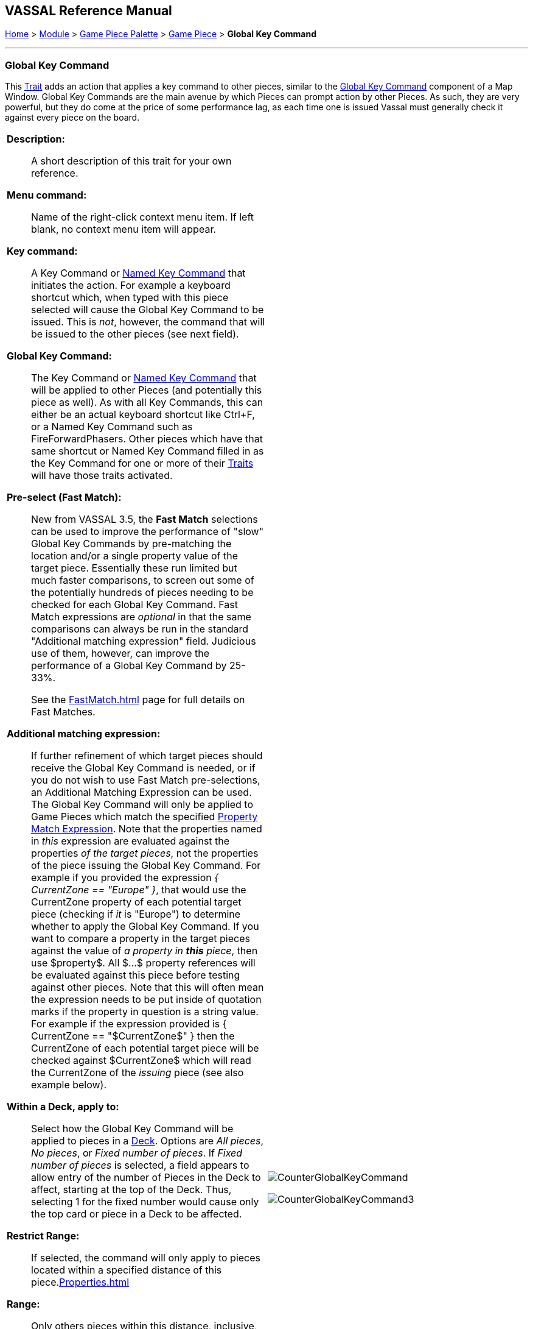 == VASSAL Reference Manual
[#top]

[.small]#<<index.adoc#toc,Home>> > <<GameModule.adoc#top,Module>> > <<PieceWindow.adoc#top,Game Piece Palette>># [.small]#>  <<GamePiece.adoc#top,Game Piece>># [.small]#> *Global Key Command*#

'''''

=== Global Key Command

This <<GamePiece.adoc#Traits,Trait>> adds an action that applies a key command to other pieces, similar to the <<Map.adoc#GlobalKeyCommand,Global Key Command>> component of a Map Window.
Global Key Commands are the main avenue by which Pieces can prompt action by other Pieces.
As such, they are very powerful, but they do come at the price of some performance lag, as each time one is issued Vassal must generally check it against every piece on the board.


[width="100%",cols="50%a,^50%a",]
|===
|*Description:*:: A short description of this trait for your own reference.

*Menu command:*:: Name of the right-click context menu item.
If left blank, no context menu item will appear.

*Key command:*::  A Key Command or <<NamedKeyCommand.adoc#top,Named Key Command>> that initiates the action.
For example a keyboard shortcut which, when typed with this piece selected will cause the Global Key Command to be issued.
This is _not_, however, the command that will be issued to the other pieces (see next field).

*Global Key Command:*::  The Key Command or <<NamedKeyCommand.adoc#top,Named Key Command>> that will be applied to other Pieces (and potentially this piece as well). As with all Key Commands, this can either be an actual keyboard shortcut like Ctrl+F, or a Named Key Command such as FireForwardPhasers.
Other pieces which have that same shortcut or Named Key Command filled in as the Key Command for one or more of their <<GamePiece.adoc#Traits,Traits>> will have those traits activated.

*Pre-select (Fast Match):*::  New from VASSAL 3.5, the *Fast Match* selections can be used to improve the performance of "slow" Global Key Commands by pre-matching the location and/or a single property value of the target piece. Essentially these run limited but much faster comparisons, to screen out some of the potentially hundreds of pieces needing to be checked for each Global Key Command. Fast Match expressions are _optional_ in that the same comparisons can always be run in the standard "Additional matching expression" field. Judicious use of them, however, can improve the performance of a Global Key Command by 25-33%.
+
See the <<FastMatch.adoc#top>> page for full details on Fast Matches.

*Additional matching expression:*::  If further refinement of which target pieces should receive the Global Key Command is needed, or if you do not wish to use Fast Match pre-selections, an Additional Matching Expression can be used. The Global Key Command will only be applied to Game Pieces which match the specified <<PropertyMatchExpression.adoc#top,Property Match Expression>>. Note that the properties named in _this_ expression are evaluated against the properties _of the target pieces_, not the properties of the piece issuing the Global Key Command.
For example if you provided the expression _{ CurrentZone == "Europe" }_, that would use the CurrentZone property of each potential target piece (checking if _it_ is "Europe") to determine whether to apply the Global Key Command.
If you want to compare a property in the target pieces against the value of _a property in *this* piece_, then use $property$. All $...$ property references will be evaluated against this piece before testing against other pieces.
Note that this will often mean the expression needs to be put inside of quotation marks if the property in question is a string value.
For example if the expression provided is { CurrentZone == "$CurrentZone$" } then the CurrentZone of each potential target piece will be checked against $CurrentZone$ which will read the CurrentZone of the _issuing_ piece (see also example below).

*Within a Deck, apply to:*::  Select how the Global Key Command will be applied to pieces in a <<Deck.adoc#top,Deck>>. Options are _All pieces_, _No pieces_, or _Fixed number of pieces_.
If _Fixed number of pieces_ is selected, a field appears to allow entry of the number of Pieces in the Deck to affect, starting at the top of the Deck.
Thus, selecting 1 for the fixed number would cause only the top card or piece in a Deck to be affected.

*Restrict Range:*::  If selected, the command will only apply to pieces located within a specified distance of this piece.<<Properties.adoc#top>>

*Range:*:: Only others pieces within this distance, inclusive, of this piece will have the command applied to them.
If the pieces are on a board with a <<HexGrid.adoc#top,Hex Grid>> or <<RectangularGrid.adoc#top,Rectangular Grid>>, then the distance is in units of the grid.
Otherwise, the distance is measured in screen pixels.

*Fixed Range:*::  If selected, then the range is specified as a fixed number.
If unselected, then the range will be given by the value of the named <<Properties.adoc#top,property>>.

*Range Property:*::  The name of a Property that contains the range to use when Fixed Range is not selected.

*Suppress individual reports:*::  If selected, then any reports (whether auto-reporting or <<ReportChanges.adoc#top,Report Action>> traits) by the affected Pieces will be disabled throughout the processing of this Global Key Command.
  You may wish to use a <<ReportChanges.adoc#top,Report Action>> trait on this piece to provide a summary message in their place.

*EXAMPLE 1 (see upper right):*::  A leader counter and infantry counters both have <<PropertyMarker.adoc#top,Marker>> traits to specify their nationality and type.
A <<Layer.adoc#top,Layer>> trait represents the rallied state of an infantry counter, uses _Ctrl+A_ to activate the Layer, and uses _Rally_ as the name.
A Global Key Command on the leader counter can select and rally all infantry counters within two hexes of the same nationality that are not rallied by checking the 
boxes for _Restrict Range_ and _Fixed Range_, specifying _Range_ of 2 and additional matching properties _{ type == "Infantry" } && { nation == "$nation$" } && { Rally_Active == "false" }_. Or, as in the example
shown in the dialog box, the _type=="Infantry"_ check can be made faster by moving it out of the additional matching expression and into the Fast Match, by checking _by Property?_, and putting the expression _{ "type" }_ for
the property name and _{"Infantry"}_ for the property value. Likewise the effects can be restricted to pieces on the main map by checking the _by Location?_ box selecting _Specific Map_, and putting _{"Main Map"}_ in the _Map_ field. If
instead you wanted to match pieces on the same map as the issuing piece, you could select _Current Map_ instead. 

*EXAMPLE 2 (see below):*::  An Army unit that may stack with multiple generals can be given a command to "Put Senior General In Command" with the shortcut key command Alt+Ctrl+R.
When the menu item or shortcut key are activated, this trait sends the <<NamedKeyCommand.adoc#top,Named Key Command>> _CheckRANKS_ to the pieces representing generals who might be put in command.
Eligible generals are found by checking first if they have a property _Rank_ which is > 0, since only generals have ranks.
Next their _Side_ property ("Union" or "Confederate") is compared to a Global Property _ActiveSide_ so that we don't accidentally put Ulysses Grant in command of the Confederate army. Notice that
the _Rank_ check uses the Fast Match comparison to eliminate all pieces that don't have ranks (all the non-generals) very quickly; the same comparison (Rank > 0) could be included in the Additional Matching Expression,
for convenience, but it would not run as quickly.

|image:images/CounterGlobalKeyCommand.png[]

image:images/CounterGlobalKeyCommand3.png[] +
|===

image:images/CounterGlobalKeyCommand2.png[]

'''''
